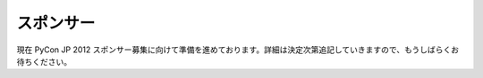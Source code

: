 ============
 スポンサー
============

現在 PyCon JP 2012 スポンサー募集に向けて準備を進めております。詳細は決定次第追記していきますので、もうしばらくお待ちください。

